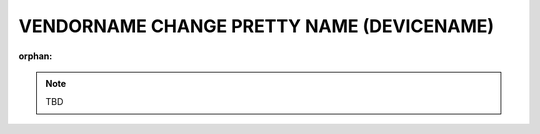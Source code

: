 VENDORNAME CHANGE PRETTY NAME (DEVICENAME)
==========================================
:orphan:
.. note:: TBD
